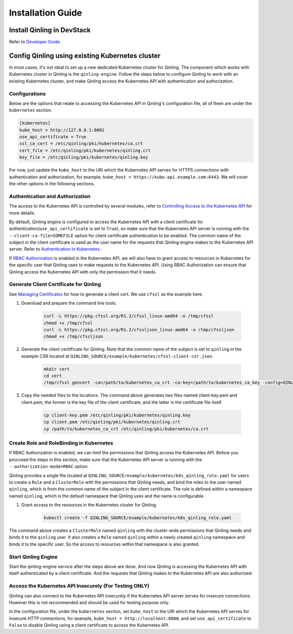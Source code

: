 ..
      Copyright 2018 Catalyst IT Ltd
      All Rights Reserved.
      not use this file except in compliance with the License. You may obtain
      a copy of the License at

          http://www.apache.org/licenses/LICENSE-2.0

      Unless required by applicable law or agreed to in writing, software
      distributed under the License is distributed on an "AS IS" BASIS, WITHOUT
      WARRANTIES OR CONDITIONS OF ANY KIND, either express or implied. See the
      License for the specific language governing permissions and limitations
      under the License.

Installation Guide
==================

Install Qinling in DevStack
~~~~~~~~~~~~~~~~~~~~~~~~~~~

Refer to
`Developer Guide <https://docs.openstack.org/qinling/latest/contributor/development-environment-devstack.html>`_

Config Qinling using existing Kubernetes cluster
~~~~~~~~~~~~~~~~~~~~~~~~~~~~~~~~~~~~~~~~~~~~~~~~

In most cases, it's not ideal to set up a new dedicated Kubernetes cluster for
Qinling. The component which works with Kubernetes cluster in Qinling is the
``qinling-engine``. Follow the steps below to configure Qinling to work with an
existing Kubernetes cluster, and make Qinling access the Kubernetes API with
authentication and authorization.

Configurations
^^^^^^^^^^^^^^

Below are the options that relate to accessing the Kubernetes API in Qinling's
configuration file, all of them are under the ``kubernetes`` section.

.. code-block:: ini

    [kubernetes]
    kube_host = http://127.0.0.1:8001
    use_api_certificate = True
    ssl_ca_cert = /etc/qinling/pki/kubernetes/ca.crt
    cert_file = /etc/qinling/pki/kubernetes/qinling.crt
    key_file = /etc/qinling/pki/kubernetes/qinling.key

For now, just update the ``kube_host`` to the URI which the Kubernetes API
serves for HTTPS connections with authentication and authorization, for
example, ``kube_host = https://kube-api.example.com:6443``. We will cover the
other options in the following sections.

Authentication and Authorization
^^^^^^^^^^^^^^^^^^^^^^^^^^^^^^^^

The access to the Kubernetes API is controlled by several modules, refer to
`Controlling Access to the Kubernetes API <https://kubernetes.io/docs/admin/accessing-the-api/>`_
for more details.

By default, Qinling engine is configured to access the Kubernetes API with
a client certificate for authentication(``use_api_certificate`` is set to
``True``), so make sure that the Kubernetes API server is running with the
``--client-ca-file=SOMEFILE`` option for client certificate authentication to
be enabled. The common name of the subject in the client certificate is used as
the user name for the requests that Qinling engine makes to the Kubernetes API
server. Refer to
`Authentication in Kubernetes <https://kubernetes.io/docs/admin/authentication/>`_.

If `RBAC Authorization <https://kubernetes.io/docs/admin/authorization/rbac/>`_
is enabled in the Kubernetes API, we will also have to grant access to resources
in Kubernetes for the specific user that Qinling uses to make requests to the
Kubernetes API. Using RBAC Authorization can ensure that Qinling access the
Kubernetes API with only the permission that it needs.

Generate Client Certificate for Qinling
^^^^^^^^^^^^^^^^^^^^^^^^^^^^^^^^^^^^^^^

See `Managing Certificates <https://kubernetes.io/docs/concepts/cluster-administration/certificates/>`_
for how to generate a client cert. We use ``cfssl`` as the example here.

#) Download and prepare the command line tools.

    .. code-block:: console

        curl -L https://pkg.cfssl.org/R1.2/cfssl_linux-amd64 -o /tmp/cfssl
        chmod +x /tmp/cfssl
        curl -L https://pkg.cfssl.org/R1.2/cfssljson_linux-amd64 -o /tmp/cfssljson
        chmod +x /tmp/cfssljson

#) Generate the client ceritificate for Qinling. Note that the common name
   of the subject is set to ``qinling`` in the example CSR located at
   ``QINLING_SOURCE/example/kubernetes/cfssl-client-csr.json``.

    .. code-block:: console

        mkdir cert
        cd cert
        /tmp/cfssl gencert -ca=/path/to/kubernetes_ca_crt -ca-key=/path/to/kubernetes_ca_key -config=QINLING_SOURCE/example/kubernetes/cfssl-ca-config.json -profile=client QINLING_SOURCE/example/kubernetes/cfssl-client-csr.json | /tmp/cfssljson -bare client

#) Copy the needed files to the locations. The command above generates two
   files named client-key.pem and client.pem, the former is the key file of
   the client certificate, and the latter is the certificate file itself.

    .. code-block:: console

        cp client-key.pem /etc/qinling/pki/kubernetes/qinling.key
        cp client.pem /etc/qinling/pki/kubernetes/qinling.crt
        cp /path/to/kubernetes_ca_crt /etc/qinling/pki/kubernetes/ca.crt

Create Role and RoleBinding in Kubernetes
^^^^^^^^^^^^^^^^^^^^^^^^^^^^^^^^^^^^^^^^^

If RBAC Authorization is enabled, we can limit the permissions that Qinling
access the Kubernetes API. Before you procceed the steps in this section,
make sure that the Kubernetes API server is running with the
``--authorization-mode=RBAC`` option.

Qinling provides a single file located at
``QINLING_SOURCE/example/kubernetes/k8s_qinling_role.yaml`` for users to
create a ``Role`` and a ``ClusterRole`` with the permissions that Qinling
needs, and bind the roles to the user named ``qinling``, which is from
the common name of the subject in the client certificate. The role is defined
within a namespace named ``qinling``, which is the default namespace that
Qinling uses and the name is configurable.

#) Grant access to the resources in the Kubernetes cluster for Qinling.

    .. code-block:: console

        kubectl create -f QINLING_SOURCE/example/kubernetes/k8s_qinling_role.yaml

The command above creates a ``ClusterRole`` named ``qinling`` with the
cluster-wide permissions that Qinling needs and binds it to the ``qinling``
user. It also creates a ``Role`` named ``qinling`` within a newly created
``qinling`` namespace and binds it to the specific user. So the access to
resources within that namespace is also granted.

Start Qinling Engine
^^^^^^^^^^^^^^^^^^^^

Start the qinling-engine service after the steps above are done. And now
Qinling is accessing the Kubernetes API with itself authenticated by a client
certificate. And the requests that Qinling makes to the Kubernetes API
are also authorized.

Access the Kubernetes API Insecurely (For Testing ONLY)
^^^^^^^^^^^^^^^^^^^^^^^^^^^^^^^^^^^^^^^^^^^^^^^^^^^^^^^

Qinling can also connect to the Kubernetes API insecurely if the Kubernetes API
server serves for insecure connections. However this is not recommended and
should be used for testing purpose only.

In the configuration file, under the ``kubernetes`` section, set ``kube_host``
to the URI which the Kubernetes API serves for insecure HTTP connections, for
example, ``kube_host = http://localhost:8080``, and set ``use_api_certificate``
to ``False`` to disable Qinling using a client certificate to access the
Kubernetes API.
